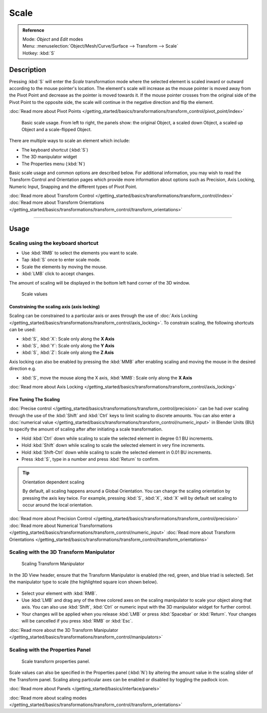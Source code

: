 
Scale
*****

.. admonition:: Reference
   :class: refbox

   | Mode:     *Object* and *Edit* modes
   | Menu:     :menuselection:`Object/Mesh/Curve/Surface --> Transform --> Scale`
   | Hotkey:   :kbd:`S`


Description
===========

Pressing :kbd:`S` will enter the *Scale* transformation mode where the
selected element is scaled inward or outward according to the mouse pointer's location. The
element's scale will increase as the mouse pointer is moved away from the Pivot Point and
decrease as the pointer is moved towards it.
If the mouse pointer crosses from the original side of the Pivot Point to the opposite side,
the scale will continue in the negative direction and flip the element.

:doc:`Read more about Pivot Points </getting_started/basics/transformations/transform_control/pivot_point/index>`


.. figure:: /images/3D_interaction-Transformations-Basic-Scale-scale_basic_usage.jpg
   :width: 640px

   Basic scale usage. From left to right, the panels show: the original Object,
   a scaled down Object, a scaled up Object and a scale-flipped Object.


There are multiple ways to scale an element which include:


- The keyboard shortcut (:kbd:`S`)
- The 3D manipulator widget
- The Properties menu (:kbd:`N`)

Basic scale usage and common options are described below. For additional information, you may
wish to read the Transform Control and Orientation pages which provide more information about
options such as Precision, Axis Locking, Numeric Input,
Snapping and the different types of Pivot Point.

:doc:`Read more about Transform Control </getting_started/basics/transformations/transform_control/index>`
:doc:`Read more about Transform Orientations </getting_started/basics/transformations/transform_control/transform_orientations>`


----


Usage
=====

Scaling using the keyboard shortcut
-----------------------------------

- Use :kbd:`RMB` to select the elements you want to scale.
- Tap :kbd:`S` once to enter scale mode.
- Scale the elements by moving the mouse.
- :kbd:`LMB` click to accept changes.

The amount of scaling will be displayed in the bottom left hand corner of the 3D window.


.. figure:: /images/3D_interaction-Transformations-Basic-Scale-scale_value_header.jpg

   Scale values


Constraining the scaling axis (axis locking)
^^^^^^^^^^^^^^^^^^^^^^^^^^^^^^^^^^^^^^^^^^^^

Scaling can be constrained to a particular axis or axes through the use of
:doc:`Axis Locking </getting_started/basics/transformations/transform_control/axis_locking>`.
To constrain scaling, the following shortcuts can be used:


- :kbd:`S`, :kbd:`X`: Scale only along the **X Axis**
- :kbd:`S`, :kbd:`Y`: Scale only along the **Y Axis**
- :kbd:`S`, :kbd:`Z`: Scale only along the **Z Axis**

Axis locking can also be enabled by pressing the :kbd:`MMB` after enabling scaling and
moving the mouse in the desired direction e.g.


- :kbd:`S`, move the mouse along the X axis, :kbd:`MMB`: Scale only along the **X Axis**

:doc:`Read more about Axis Locking </getting_started/basics/transformations/transform_control/axis_locking>`


Fine Tuning The Scaling
^^^^^^^^^^^^^^^^^^^^^^^

:doc:`Precise control </getting_started/basics/transformations/transform_control/precision>` can be had over scaling through the use of the
:kbd:`Shift` and :kbd:`Ctrl` keys to limit scaling to discrete amounts.
You can also enter a :doc:`numerical value </getting_started/basics/transformations/transform_control/numeric_input>` in Blender Units
(BU) to specify the amount of scaling after after initiating a scale transformation.


- Hold :kbd:`Ctrl` down while scaling to scale the selected element in degree 0.1 BU increments.
- Hold :kbd:`Shift` down while scaling to scale the selected element in very fine increments.
- Hold :kbd:`Shift-Ctrl` down while scaling to scale the selected element in 0.01 BU increments.
- Press :kbd:`S`, type in a number and press :kbd:`Return` to confirm.


.. tip:: Orientation dependent scaling

   By default, all scaling happens around a Global Orientation.
   You can change the scaling orientation by pressing the axis key twice. For example, pressing
   :kbd:`S`, :kbd:`X`, :kbd:`X` will by default set scaling to occur around the local orientation.


:doc:`Read more about Precision Control </getting_started/basics/transformations/transform_control/precision>`
:doc:`Read more about Numerical Transformations </getting_started/basics/transformations/transform_control/numeric_input>`
:doc:`Read more about Transform Orientations </getting_started/basics/transformations/transform_control/transform_orientations>`


Scaling with the 3D Transform Manipulator
-----------------------------------------

.. figure:: /images/Icon-library_3D-Window_3D-transform-scale-manipulator.jpg
   :width: 100px

   Scaling Transform Manipulator


In the 3D View header, ensure that the Transform Manipulator is enabled (the red, green,
and blue triad is selected). Set the manipulator type to scale
(the highlighted square icon shown below).


.. figure:: /images/3D_interaction-Transformations-Basic-Scale-scale_manipulator_header.jpg

- Select your element with :kbd:`RMB`.
- Use :kbd:`LMB` and drag any of the three colored axes on the scaling manipulator to scale
  your object along that axis.
  You can also use :kbd:`Shift`, :kbd:`Ctrl` or numeric input with the 3D manipulator widget for further control.
- Your changes will be applied when you release :kbd:`LMB` or press :kbd:`Spacebar` or
  :kbd:`Return`. Your changes will be cancelled if you press :kbd:`RMB` or :kbd:`Esc`.

:doc:`Read more about the 3D Transform Manipulator </getting_started/basics/transformations/transform_control/manipulators>`


Scaling with the Properties Panel
---------------------------------

.. figure:: /images/3D_interaction-Transformations-Basic-Scale-scale_properties_panel.jpg
   :width: 180px

   Scale transform properties panel.


Scale values can also be specified in the Properties panel (:kbd:`N`)
by altering the amount value in the scaling slider of the Transform panel.
Scaling along particular axes can be enabled or disabled by toggling the padlock icon.

:doc:`Read more about Panels </getting_started/basics/interface/panels>`

:doc:`Read more about scaling modes </getting_started/basics/transformations/transform_control/transform_orientations>`


